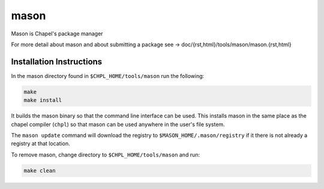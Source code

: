 
=====
mason
=====

Mason is Chapel's package manager

For more detail about mason and about submitting a package see -> doc/{rst,html}/tools/mason/mason.{rst,html}




Installation Instructions
=========================

In the mason directory found in ``$CHPL_HOME/tools/mason`` run the following:

.. code-block:: sh

   make
   make install

It builds the mason binary so that the command line interface can be used. This
installs mason in the same place as the chapel compiler (``chpl``) so that
mason can be used anywhere in the user's file system.


The ``mason update`` command will download the registry to ``$MASON_HOME/.mason/registry``
if it there is not already a registry at that location.


To remove mason, change directory to ``$CHPL_HOME/tools/mason`` and run:

.. code-block:: sh

   make clean


